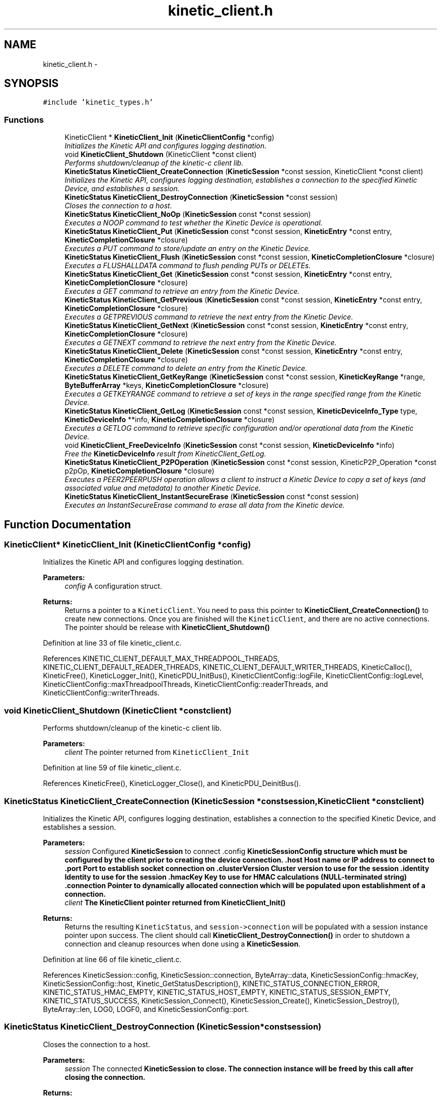 .TH "kinetic_client.h" 3 "Tue Jan 27 2015" "Version v0.11.0" "kinetic-c" \" -*- nroff -*-
.ad l
.nh
.SH NAME
kinetic_client.h \- 
.SH SYNOPSIS
.br
.PP
\fC#include 'kinetic_types\&.h'\fP
.br

.SS "Functions"

.in +1c
.ti -1c
.RI "KineticClient * \fBKineticClient_Init\fP (\fBKineticClientConfig\fP *config)"
.br
.RI "\fIInitializes the Kinetic API and configures logging destination\&. \fP"
.ti -1c
.RI "void \fBKineticClient_Shutdown\fP (KineticClient *const client)"
.br
.RI "\fIPerforms shutdown/cleanup of the kinetic-c client lib\&. \fP"
.ti -1c
.RI "\fBKineticStatus\fP \fBKineticClient_CreateConnection\fP (\fBKineticSession\fP *const session, KineticClient *const client)"
.br
.RI "\fIInitializes the Kinetic API, configures logging destination, establishes a connection to the specified Kinetic Device, and establishes a session\&. \fP"
.ti -1c
.RI "\fBKineticStatus\fP \fBKineticClient_DestroyConnection\fP (\fBKineticSession\fP *const session)"
.br
.RI "\fICloses the connection to a host\&. \fP"
.ti -1c
.RI "\fBKineticStatus\fP \fBKineticClient_NoOp\fP (\fBKineticSession\fP const *const session)"
.br
.RI "\fIExecutes a NOOP command to test whether the Kinetic Device is operational\&. \fP"
.ti -1c
.RI "\fBKineticStatus\fP \fBKineticClient_Put\fP (\fBKineticSession\fP const *const session, \fBKineticEntry\fP *const entry, \fBKineticCompletionClosure\fP *closure)"
.br
.RI "\fIExecutes a PUT command to store/update an entry on the Kinetic Device\&. \fP"
.ti -1c
.RI "\fBKineticStatus\fP \fBKineticClient_Flush\fP (\fBKineticSession\fP const *const session, \fBKineticCompletionClosure\fP *closure)"
.br
.RI "\fIExecutes a FLUSHALLDATA command to flush pending PUTs or DELETEs\&. \fP"
.ti -1c
.RI "\fBKineticStatus\fP \fBKineticClient_Get\fP (\fBKineticSession\fP const *const session, \fBKineticEntry\fP *const entry, \fBKineticCompletionClosure\fP *closure)"
.br
.RI "\fIExecutes a GET command to retrieve an entry from the Kinetic Device\&. \fP"
.ti -1c
.RI "\fBKineticStatus\fP \fBKineticClient_GetPrevious\fP (\fBKineticSession\fP const *const session, \fBKineticEntry\fP *const entry, \fBKineticCompletionClosure\fP *closure)"
.br
.RI "\fIExecutes a GETPREVIOUS command to retrieve the next entry from the Kinetic Device\&. \fP"
.ti -1c
.RI "\fBKineticStatus\fP \fBKineticClient_GetNext\fP (\fBKineticSession\fP const *const session, \fBKineticEntry\fP *const entry, \fBKineticCompletionClosure\fP *closure)"
.br
.RI "\fIExecutes a GETNEXT command to retrieve the next entry from the Kinetic Device\&. \fP"
.ti -1c
.RI "\fBKineticStatus\fP \fBKineticClient_Delete\fP (\fBKineticSession\fP const *const session, \fBKineticEntry\fP *const entry, \fBKineticCompletionClosure\fP *closure)"
.br
.RI "\fIExecutes a DELETE command to delete an entry from the Kinetic Device\&. \fP"
.ti -1c
.RI "\fBKineticStatus\fP \fBKineticClient_GetKeyRange\fP (\fBKineticSession\fP const *const session, \fBKineticKeyRange\fP *range, \fBByteBufferArray\fP *keys, \fBKineticCompletionClosure\fP *closure)"
.br
.RI "\fIExecutes a GETKEYRANGE command to retrieve a set of keys in the range specified range from the Kinetic Device\&. \fP"
.ti -1c
.RI "\fBKineticStatus\fP \fBKineticClient_GetLog\fP (\fBKineticSession\fP const *const session, \fBKineticDeviceInfo_Type\fP type, \fBKineticDeviceInfo\fP **info, \fBKineticCompletionClosure\fP *closure)"
.br
.RI "\fIExecutes a GETLOG command to retrieve specific configuration and/or operational data from the Kinetic Device\&. \fP"
.ti -1c
.RI "void \fBKineticClient_FreeDeviceInfo\fP (\fBKineticSession\fP const *const session, \fBKineticDeviceInfo\fP *info)"
.br
.RI "\fIFree the \fBKineticDeviceInfo\fP result from KineticClient_GetLog\&. \fP"
.ti -1c
.RI "\fBKineticStatus\fP \fBKineticClient_P2POperation\fP (\fBKineticSession\fP const *const session, KineticP2P_Operation *const p2pOp, \fBKineticCompletionClosure\fP *closure)"
.br
.RI "\fIExecutes a PEER2PEERPUSH operation allows a client to instruct a Kinetic Device to copy a set of keys (and associated value and metadata) to another Kinetic Device\&. \fP"
.ti -1c
.RI "\fBKineticStatus\fP \fBKineticClient_InstantSecureErase\fP (\fBKineticSession\fP const *const session)"
.br
.RI "\fIExecutes an InstantSecureErase command to erase all data from the Kinetic device\&. \fP"
.in -1c
.SH "Function Documentation"
.PP 
.SS "KineticClient* KineticClient_Init (\fBKineticClientConfig\fP *config)"

.PP
Initializes the Kinetic API and configures logging destination\&. 
.PP
\fBParameters:\fP
.RS 4
\fIconfig\fP A configuration struct\&.
.RE
.PP
\fBReturns:\fP
.RS 4
Returns a pointer to a \fCKineticClient\fP\&. You need to pass this pointer to \fBKineticClient_CreateConnection()\fP to create new connections\&. Once you are finished will the \fCKineticClient\fP, and there are no active connections\&. The pointer should be release with \fBKineticClient_Shutdown()\fP 
.RE
.PP

.PP
Definition at line 33 of file kinetic_client\&.c\&.
.PP
References KINETIC_CLIENT_DEFAULT_MAX_THREADPOOL_THREADS, KINETIC_CLIENT_DEFAULT_READER_THREADS, KINETIC_CLIENT_DEFAULT_WRITER_THREADS, KineticCalloc(), KineticFree(), KineticLogger_Init(), KineticPDU_InitBus(), KineticClientConfig::logFile, KineticClientConfig::logLevel, KineticClientConfig::maxThreadpoolThreads, KineticClientConfig::readerThreads, and KineticClientConfig::writerThreads\&.
.SS "void KineticClient_Shutdown (KineticClient *constclient)"

.PP
Performs shutdown/cleanup of the kinetic-c client lib\&. 
.PP
\fBParameters:\fP
.RS 4
\fIclient\fP The pointer returned from \fCKineticClient_Init\fP 
.RE
.PP

.PP
Definition at line 59 of file kinetic_client\&.c\&.
.PP
References KineticFree(), KineticLogger_Close(), and KineticPDU_DeinitBus()\&.
.SS "\fBKineticStatus\fP KineticClient_CreateConnection (\fBKineticSession\fP *constsession, KineticClient *constclient)"

.PP
Initializes the Kinetic API, configures logging destination, establishes a connection to the specified Kinetic Device, and establishes a session\&. 
.PP
\fBParameters:\fP
.RS 4
\fIsession\fP Configured \fBKineticSession\fP to connect \&.config \fC\fBKineticSessionConfig\fP\fP structure which must be configured by the client prior to creating the device connection\&. \&.host Host name or IP address to connect to \&.port Port to establish socket connection on \&.clusterVersion Cluster version to use for the session \&.identity Identity to use for the session \&.hmacKey Key to use for HMAC calculations (NULL-terminated string) \&.connection Pointer to dynamically allocated connection which will be populated upon establishment of a connection\&.
.br
\fIclient\fP The KineticClient pointer returned from \fBKineticClient_Init()\fP
.RE
.PP
\fBReturns:\fP
.RS 4
Returns the resulting \fCKineticStatus\fP, and \fCsession->connection\fP will be populated with a session instance pointer upon success\&. The client should call \fBKineticClient_DestroyConnection()\fP in order to shutdown a connection and cleanup resources when done using a \fBKineticSession\fP\&. 
.RE
.PP

.PP
Definition at line 66 of file kinetic_client\&.c\&.
.PP
References KineticSession::config, KineticSession::connection, ByteArray::data, KineticSessionConfig::hmacKey, KineticSessionConfig::host, Kinetic_GetStatusDescription(), KINETIC_STATUS_CONNECTION_ERROR, KINETIC_STATUS_HMAC_EMPTY, KINETIC_STATUS_HOST_EMPTY, KINETIC_STATUS_SESSION_EMPTY, KINETIC_STATUS_SUCCESS, KineticSession_Connect(), KineticSession_Create(), KineticSession_Destroy(), ByteArray::len, LOG0, LOGF0, and KineticSessionConfig::port\&.
.SS "\fBKineticStatus\fP KineticClient_DestroyConnection (\fBKineticSession\fP *constsession)"

.PP
Closes the connection to a host\&. 
.PP
\fBParameters:\fP
.RS 4
\fIsession\fP The connected \fC\fBKineticSession\fP\fP to close\&. The connection instance will be freed by this call after closing the connection\&.
.RE
.PP
\fBReturns:\fP
.RS 4
Returns the resulting KineticStatus\&. 
.RE
.PP

.PP
Definition at line 107 of file kinetic_client\&.c\&.
.PP
References KineticSession::connection, KINETIC_STATUS_CONNECTION_ERROR, KINETIC_STATUS_SESSION_INVALID, KINETIC_STATUS_SUCCESS, KineticSession_Destroy(), KineticSession_Disconnect(), and LOG0\&.
.SS "\fBKineticStatus\fP KineticClient_NoOp (\fBKineticSession\fP const *constsession)"

.PP
Executes a NOOP command to test whether the Kinetic Device is operational\&. 
.PP
\fBParameters:\fP
.RS 4
\fIsession\fP The connected \fBKineticSession\fP to use for the operation\&.
.RE
.PP
\fBReturns:\fP
.RS 4
Returns the resulting KineticStatus\&. 
.RE
.PP

.PP
Definition at line 127 of file kinetic_client\&.c\&.
.PP
References KineticSession::connection, KINETIC_STATUS_MEMORY_ERROR, KineticController_CreateOperation(), KineticController_ExecuteOperation(), and KineticOperation_BuildNoop()\&.
.SS "\fBKineticStatus\fP KineticClient_Put (\fBKineticSession\fP const *constsession, \fBKineticEntry\fP *constentry, \fBKineticCompletionClosure\fP *closure)"

.PP
Executes a PUT command to store/update an entry on the Kinetic Device\&. 
.PP
\fBParameters:\fP
.RS 4
\fIsession\fP The connected \fBKineticSession\fP to use for the operation\&. 
.br
\fIentry\fP Key/value entry for object to store\&. 'value' must specify the data to be stored\&. If a closure is provided this pointer must remain valid until the closure callback is called\&.
.br
\fIclosure\fP Optional closure\&. If specified, operation will be executed in asynchronous mode, and closure callback will be called upon completion in another thread\&.
.RE
.PP
\fBReturns:\fP
.RS 4
Returns the resulting KineticStatus\&. 
.RE
.PP

.PP
Definition at line 139 of file kinetic_client\&.c\&.
.PP
References ByteBuffer::array, KineticSession::connection, ByteArray::data, KINETIC_STATUS_MEMORY_ERROR, KineticController_CreateOperation(), KineticController_ExecuteOperation(), KineticOperation_BuildPut(), KineticConnection::pSession, and KineticEntry::value\&.
.SS "\fBKineticStatus\fP KineticClient_Flush (\fBKineticSession\fP const *constsession, \fBKineticCompletionClosure\fP *closure)"

.PP
Executes a FLUSHALLDATA command to flush pending PUTs or DELETEs\&. 
.PP
\fBParameters:\fP
.RS 4
\fIsession\fP The connected \fBKineticSession\fP to use for the operation\&. 
.br
\fIclosure\fP Optional closure\&. If specified, operation will be executed in asynchronous mode, and closure callback will be called upon completion in another thread\&.
.RE
.PP
\fBReturns:\fP
.RS 4
Returns the resulting KineticStatus\&. 
.RE
.PP

.PP
Definition at line 163 of file kinetic_client\&.c\&.
.PP
References KineticSession::connection, KINETIC_STATUS_MEMORY_ERROR, KineticController_CreateOperation(), KineticController_ExecuteOperation(), and KineticOperation_BuildFlush()\&.
.SS "\fBKineticStatus\fP KineticClient_Get (\fBKineticSession\fP const *constsession, \fBKineticEntry\fP *constentry, \fBKineticCompletionClosure\fP *closure)"

.PP
Executes a GET command to retrieve an entry from the Kinetic Device\&. 
.PP
\fBParameters:\fP
.RS 4
\fIsession\fP The connected \fBKineticSession\fP to use for the operation\&. 
.br
\fIentry\fP Key/value entry for object to retrieve\&. 'value' will be populated unless 'metadataOnly' is set to 'true'\&. If a closure is provided this pointer must remain valid until the closure callback is called\&. 
.br
\fIclosure\fP Optional closure\&. If specified, operation will be executed in asynchronous mode, and closure callback will be called upon completion in another thread\&.
.RE
.PP
\fBReturns:\fP
.RS 4
Returns the resulting KineticStatus\&. 
.RE
.PP

.PP
Definition at line 234 of file kinetic_client\&.c\&.
.PP
References CMD_GET\&.
.SS "\fBKineticStatus\fP KineticClient_GetPrevious (\fBKineticSession\fP const *constsession, \fBKineticEntry\fP *constentry, \fBKineticCompletionClosure\fP *closure)"

.PP
Executes a GETPREVIOUS command to retrieve the next entry from the Kinetic Device\&. 
.PP
\fBParameters:\fP
.RS 4
\fIsession\fP The connected \fBKineticSession\fP to use for the operation\&. 
.br
\fIentry\fP Key/value entry for object to retrieve\&. 'value' will be populated unless 'metadataOnly' is set to 'true'\&. The key and value fields will be populated with the previous key and its corresponding value, according to lexicographical byte order\&. If a closure is provided this pointer must remain valid until the closure callback is called\&.
.br
\fIclosure\fP Optional closure\&. If specified, operation will be executed in asynchronous mode, and closure callback will be called upon completion in another thread\&.
.RE
.PP
\fBReturns:\fP
.RS 4
Returns the resulting KineticStatus\&. 
.RE
.PP

.PP
Definition at line 241 of file kinetic_client\&.c\&.
.PP
References CMD_GET_PREVIOUS\&.
.SS "\fBKineticStatus\fP KineticClient_GetNext (\fBKineticSession\fP const *constsession, \fBKineticEntry\fP *constentry, \fBKineticCompletionClosure\fP *closure)"

.PP
Executes a GETNEXT command to retrieve the next entry from the Kinetic Device\&. 
.PP
\fBParameters:\fP
.RS 4
\fIsession\fP The connected \fBKineticSession\fP to use for the operation\&. 
.br
\fIentry\fP Key/value entry for object to retrieve\&. 'value' will be populated unless 'metadataOnly' is set to 'true'\&. The key and value fields will be populated with the next key and its corresponding value, according to lexicographical byte order\&. If a closure is provided this pointer must remain valid until the closure callback is called\&.
.br
\fIclosure\fP Optional closure\&. If specified, operation will be executed in asynchronous mode, and closure callback will be called upon completion in another thread\&.
.RE
.PP
\fBReturns:\fP
.RS 4
Returns the resulting KineticStatus\&. 
.RE
.PP

.PP
Definition at line 248 of file kinetic_client\&.c\&.
.PP
References CMD_GET_NEXT\&.
.SS "\fBKineticStatus\fP KineticClient_Delete (\fBKineticSession\fP const *constsession, \fBKineticEntry\fP *constentry, \fBKineticCompletionClosure\fP *closure)"

.PP
Executes a DELETE command to delete an entry from the Kinetic Device\&. 
.PP
\fBParameters:\fP
.RS 4
\fIsession\fP The connected \fBKineticSession\fP to use for the operation\&. 
.br
\fIentry\fP Key/value entry for object to delete\&. 'value' is not used for this operation\&. 
.br
\fIclosure\fP Optional closure\&. If specified, operation will be executed in asynchronous mode, and closure callback will be called upon completion in another thread\&.
.RE
.PP
\fBReturns:\fP
.RS 4
Returns the resulting KineticStatus\&. 
.RE
.PP

.PP
Definition at line 255 of file kinetic_client\&.c\&.
.PP
References KineticSession::connection, KINETIC_STATUS_MEMORY_ERROR, KineticController_CreateOperation(), KineticController_ExecuteOperation(), and KineticOperation_BuildDelete()\&.
.SS "\fBKineticStatus\fP KineticClient_GetKeyRange (\fBKineticSession\fP const *constsession, \fBKineticKeyRange\fP *range, \fBByteBufferArray\fP *keys, \fBKineticCompletionClosure\fP *closure)"

.PP
Executes a GETKEYRANGE command to retrieve a set of keys in the range specified range from the Kinetic Device\&. 
.PP
\fBParameters:\fP
.RS 4
\fIsession\fP The connected \fBKineticSession\fP to use for the operation 
.br
\fIrange\fP \fBKineticKeyRange\fP specifying keys to return 
.br
\fIkeys\fP \fBByteBufferArray\fP to store the retrieved keys\&. If a closure is provided, this must point to valid memory until the closure callback is called\&. 
.br
\fIclosure\fP Optional closure\&. If specified, operation will be executed in asynchronous mode, and closure callback will be called upon completion in another thread\&.
.RE
.PP
\fBReturns:\fP
.RS 4
Returns 0 upon success, -1 or the Kinetic status code upon failure 
.RE
.PP

.PP
Definition at line 273 of file kinetic_client\&.c\&.
.PP
References ByteBufferArray::buffers, KineticSession::connection, ByteBufferArray::count, KINETIC_STATUS_MEMORY_ERROR, KineticController_CreateOperation(), KineticController_ExecuteOperation(), and KineticOperation_BuildGetKeyRange()\&.
.SS "\fBKineticStatus\fP KineticClient_GetLog (\fBKineticSession\fP const *constsession, \fBKineticDeviceInfo_Type\fPtype, \fBKineticDeviceInfo\fP **info, \fBKineticCompletionClosure\fP *closure)"

.PP
Executes a GETLOG command to retrieve specific configuration and/or operational data from the Kinetic Device\&. 
.PP
\fBParameters:\fP
.RS 4
\fIsession\fP The connected \fBKineticSession\fP to use for the operation 
.br
\fItype\fP KineticLogDataType specifying data type to retrieve\&. 
.br
\fIinfo\fP \fBKineticDeviceInfo\fP pointer, which will be assigned to a dynamically allocated structure populated with the requested data, if successful\&. The client should call free() on this pointer in order to free the root and any nested structures\&. 
.br
\fIclosure\fP Optional closure\&. If specified, operation will be executed in asynchronous mode, and closure callback will be called upon completion in another thread\&.
.RE
.PP
\fBReturns:\fP
.RS 4
Returns 0 upon success, -1 or the Kinetic status code upon failure 
.RE
.PP

.PP
Definition at line 295 of file kinetic_client\&.c\&.
.PP
References KineticSession::connection, KINETIC_STATUS_MEMORY_ERROR, KineticController_CreateOperation(), KineticController_ExecuteOperation(), and KineticOperation_BuildGetLog()\&.
.SS "void KineticClient_FreeDeviceInfo (\fBKineticSession\fP const *constsession, \fBKineticDeviceInfo\fP *info)"

.PP
Free the \fBKineticDeviceInfo\fP result from KineticClient_GetLog\&. 
.PP
\fBParameters:\fP
.RS 4
\fIsession\fP The connected \fBKineticSession\fP to use for the operation 
.br
\fIinfo\fP The \fBKineticDeviceInfo\fP result to free\&. 
.RE
.PP

.PP
Definition at line 314 of file kinetic_client\&.c\&.
.PP
References KineticDeviceInfo_Free()\&.
.SS "\fBKineticStatus\fP KineticClient_P2POperation (\fBKineticSession\fP const *constsession, KineticP2P_Operation *constp2pOp, \fBKineticCompletionClosure\fP *closure)"

.PP
Executes a PEER2PEERPUSH operation allows a client to instruct a Kinetic Device to copy a set of keys (and associated value and metadata) to another Kinetic Device\&. 
.PP
\fBParameters:\fP
.RS 4
\fIsession\fP The connected \fBKineticSession\fP to use for the operation 
.br
\fIp2pOp\fP KineticP2P_Operation pointer\&. This pointer needs to remain valid during the duration of the operation\&. The results of P2P operation(s) will be stored in the resultStatus field of this structure\&. 
.br
\fIclosure\fP Optional closure\&. If specified, operation will be executed in asynchronous mode, and closure callback will be called upon completion in another thread\&.
.RE
.PP
\fBReturns:\fP
.RS 4
Returns 0 upon success, -1 or the Kinetic status code upon failure\&. Note that P2P operations can be nested\&. This status code pertains to the initial top-level P2P operation\&. You'll need to check the resultStatus in the p2pOp structure to check the status of the individual P2P operations\&. 
.RE
.PP

.PP
Definition at line 326 of file kinetic_client\&.c\&.
.PP
References KineticSession::connection, KINETIC_STATUS_MEMORY_ERROR, KINETIC_STATUS_SUCCESS, KineticController_CreateOperation(), KineticController_ExecuteOperation(), KineticOperation_BuildP2POperation(), and KineticOperation_Complete()\&.
.SS "\fBKineticStatus\fP KineticClient_InstantSecureErase (\fBKineticSession\fP const *constsession)"

.PP
Executes an InstantSecureErase command to erase all data from the Kinetic device\&. 
.PP
\fBParameters:\fP
.RS 4
\fIsession\fP The connected \fBKineticSession\fP to use for the operation\&.
.RE
.PP
\fBReturns:\fP
.RS 4
Returns the resulting KineticStatus\&. 
.RE
.PP

.PP
Definition at line 352 of file kinetic_client\&.c\&.
.PP
References KineticSession::connection, KINETIC_STATUS_MEMORY_ERROR, KineticController_CreateOperation(), KineticController_ExecuteOperation(), and KineticOperation_BuildInstantSecureErase()\&.
.SH "Author"
.PP 
Generated automatically by Doxygen for kinetic-c from the source code\&.
